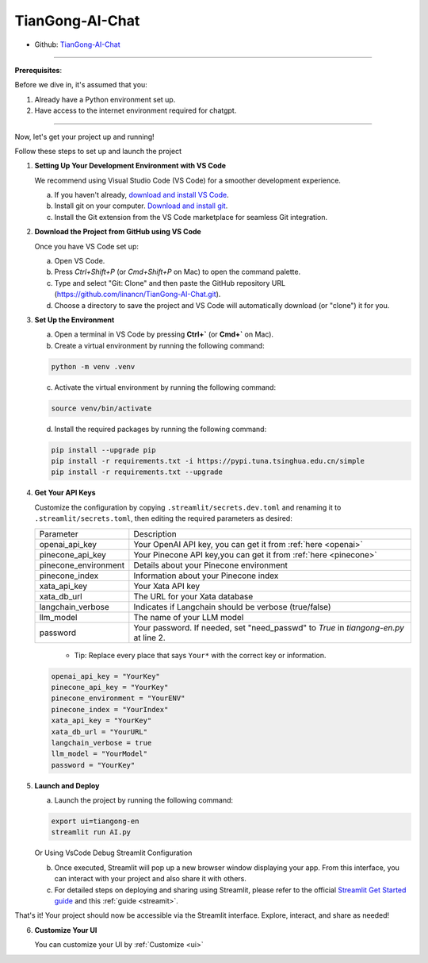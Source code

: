 ================
TianGong-AI-Chat 
================

- Github: `TianGong-AI-Chat <https://github.com/linancn/TianGong-AI-Chat.git>`_

--------------------

**Prerequisites**: 

Before we dive in, it's assumed that you:

1. Already have a Python environment set up.
2. Have access to the internet environment required for chatgpt.

--------------------

Now, let's get your project up and running!
  

Follow these steps to set up and launch the project


1. **Setting Up Your Development Environment with VS Code**
   
   We recommend using Visual Studio Code (VS Code) for a smoother development experience.

   a. If you haven't already, `download and install VS Code <https://code.visualstudio.com/download>`_.
   b. Install git on your computer. `Download and install git <https://git-scm.com/downloads>`_.
   c. Install the Git extension from the VS Code marketplace for seamless Git integration.

2. **Download the Project from GitHub using VS Code**
   
   Once you have VS Code set up:

   a. Open VS Code.
   b. Press `Ctrl+Shift+P` (or `Cmd+Shift+P` on Mac) to open the command palette.
   c. Type and select "Git: Clone" and then paste the GitHub repository URL (https://github.com/linancn/TianGong-AI-Chat.git).
   d. Choose a directory to save the project and VS Code will automatically download (or "clone") it for you.

3. **Set Up the Environment**
   
   a. Open a terminal in VS Code by pressing **Ctrl+`** (or **Cmd+`** on Mac).
   b. Create a virtual environment by running the following command:

   .. code-block:: bash

      python -m venv .venv

   c. Activate the virtual environment by running the following command:

   .. code-block:: bash
   
      source venv/bin/activate
   
   d. Install the required packages by running the following command:

   .. code-block:: bash

      pip install --upgrade pip
      pip install -r requirements.txt -i https://pypi.tuna.tsinghua.edu.cn/simple
      pip install -r requirements.txt --upgrade




4. **Get Your API Keys**
   
   Customize the configuration by copying ``.streamlit/secrets.dev.toml`` and renaming it to ``.streamlit/secrets.toml``, then editing the required parameters as desired:

   +----------------------+--------------------------------------------------------------------------------------+
   | Parameter            | Description                                                                          |
   +----------------------+--------------------------------------------------------------------------------------+
   | openai_api_key       | Your OpenAI API key, you can get it from :ref:`here <openai>`                        |
   +----------------------+--------------------------------------------------------------------------------------+
   | pinecone_api_key     | Your Pinecone API key,you can get it from :ref:`here <pinecone>`                     |
   +----------------------+--------------------------------------------------------------------------------------+
   | pinecone_environment | Details about your Pinecone environment                                              |
   +----------------------+--------------------------------------------------------------------------------------+
   | pinecone_index       | Information about your Pinecone index                                                |
   +----------------------+--------------------------------------------------------------------------------------+
   | xata_api_key         | Your Xata API key                                                                    |
   +----------------------+--------------------------------------------------------------------------------------+
   | xata_db_url          | The URL for your Xata database                                                       |
   +----------------------+--------------------------------------------------------------------------------------+
   | langchain_verbose    | Indicates if Langchain should be verbose (true/false)                                |
   +----------------------+--------------------------------------------------------------------------------------+
   | llm_model            | The name of your LLM model                                                           |
   +----------------------+--------------------------------------------------------------------------------------+
   | password             | Your password. If needed, set "need_passwd" to *True* in `tiangong-en.py` at line 2. |
   +----------------------+--------------------------------------------------------------------------------------+

      - Tip: Replace every place that says ``Your*`` with the correct key or information.

   .. code-block:: bash

      openai_api_key = "YourKey"
      pinecone_api_key = "YourKey"
      pinecone_environment = "YourENV"
      pinecone_index = "YourIndex"
      xata_api_key = "YourKey"
      xata_db_url = "YourURL"
      langchain_verbose = true
      llm_model = "YourModel"
      password = "YourKey"


5. **Launch and Deploy**

   a. Launch the project by running the following command:
   
   .. code-block:: bash

      export ui=tiangong-en
      streamlit run AI.py

   Or Using VsCode Debug Streamlit Configuration

   b. Once executed, Streamlit will pop up a new browser window displaying your app. From this interface, you can interact with your project and also share it with others.

   c. For detailed steps on deploying and sharing using Streamlit, please refer to the official `Streamlit Get Started guide <https://docs.streamlit.io/streamlit-community-cloud/get-started>`_ and this :ref:`guide <streamit>`.

That's it! Your project should now be accessible via the Streamlit interface. Explore, interact, and share as needed!


6. **Customize Your UI**

   You can customize your UI by :ref:`Customize <ui>`



.. 一级标题
.. ^^^^^^^^

.. 二级标题
.. ---------

.. 三级标题
.. >>>>>>>>>

.. 四级标题
.. :::::::::

.. 五级标题
.. '''''''''

.. 六级标题
.. """"""""


